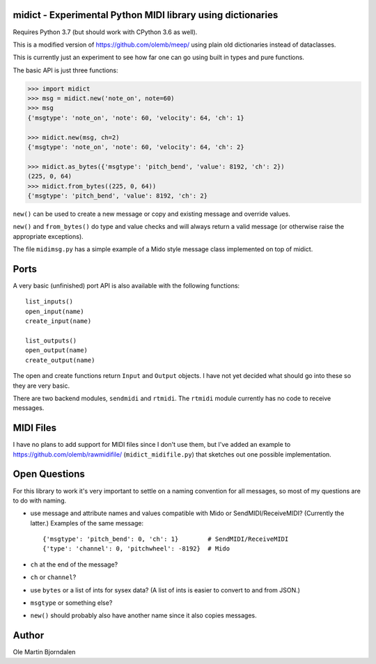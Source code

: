 midict - Experimental Python MIDI library using dictionaries
------------------------------------------------------------

Requires Python 3.7 (but should work with CPython 3.6 as well).

This is a modified version of https://github.com/olemb/meep/ using
plain old dictionaries instead of dataclasses.

This is currently just an experiment to see how far one can go using
built in types and pure functions.

The basic API is just three functions:

.. code-block:: python

    >>> import midict
    >>> msg = midict.new('note_on', note=60)
    >>> msg
    {'msgtype': 'note_on', 'note': 60, 'velocity': 64, 'ch': 1}

    >>> midict.new(msg, ch=2)
    {'msgtype': 'note_on', 'note': 60, 'velocity': 64, 'ch': 2}    

    >>> midict.as_bytes({'msgtype': 'pitch_bend', 'value': 8192, 'ch': 2})
    (225, 0, 64)
    >>> midict.from_bytes((225, 0, 64))
    {'msgtype': 'pitch_bend', 'value': 8192, 'ch': 2}

``new()`` can be used to create a new message or copy and existing
message and override values.

``new()`` and ``from_bytes()`` do type and value checks and will
always return a valid message (or otherwise raise the appropriate
exceptions).

The file ``midimsg.py`` has a simple example of a Mido style message
class implemented on top of midict.


Ports
-----

A very basic (unfinished) port API is also available with the
following functions::

    list_inputs()
    open_input(name)
    create_input(name)

    list_outputs()
    open_output(name)
    create_output(name)

The open and create functions return ``Input`` and ``Output``
objects. I have not yet decided what should go into these so they are
very basic.

There are two backend modules, ``sendmidi`` and ``rtmidi``. The
``rtmidi`` module currently has no code to receive messages.


MIDI Files
----------

I have no plans to add support for MIDI files since I don't use them,
but I've added an example to https://github.com/olemb/rawmidifile/
(``midict_midifile.py``) that sketches out one possible
implementation.


Open Questions
--------------

For this library to work it's very important to settle on a naming
convention for all messages, so most of my questions are to do with naming.

* use message and attribute names and values compatible with Mido or
  SendMIDI/ReceiveMIDI? (Currently the latter.) Examples of the same message::

      {'msgtype': 'pitch_bend': 0, 'ch': 1}        # SendMIDI/ReceiveMIDI
      {'type': 'channel': 0, 'pitchwheel': -8192}  # Mido

* ``ch`` at the end of the message?

* ``ch`` or ``channel``?

* use ``bytes`` or a list of ints for sysex data? (A list of ints is
  easier to convert to and from JSON.)

* ``msgtype`` or something else?

* ``new()`` should probably also have another name since it also
  copies messages.


Author
------

Ole Martin Bjorndalen
